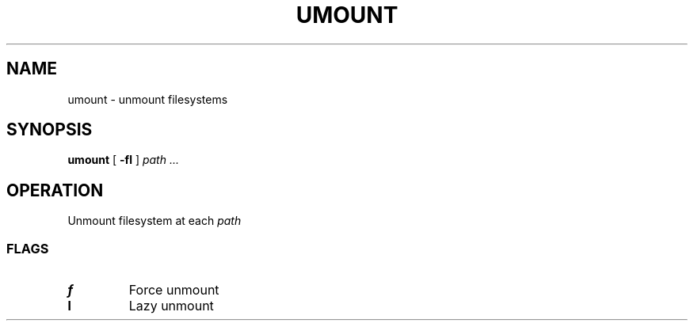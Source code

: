 .TH UMOUNT 8
.SH NAME
umount \- unmount filesystems
.SH SYNOPSIS
.B umount
[
.B -fl
]
.I path ...
.SH OPERATION
Unmount filesystem at each
.I path
.SS FLAGS
.TP
.B f
Force unmount
.TP
.B l
Lazy unmount
